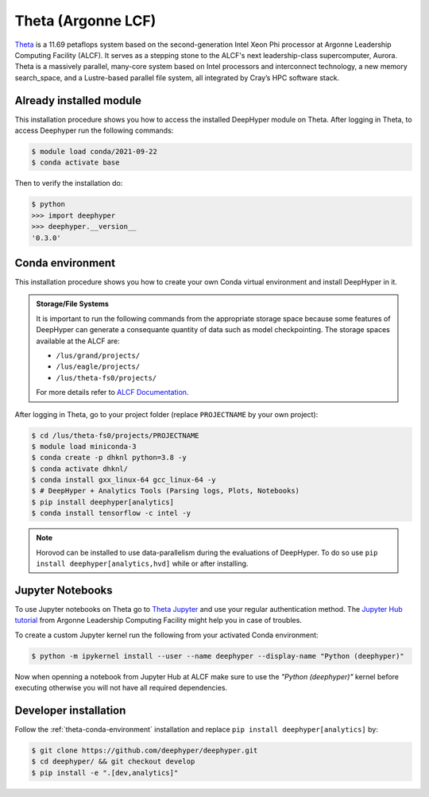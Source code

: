 Theta (Argonne LCF)
*******************

`Theta <https://www.alcf.anl.gov/theta>`_ is a 11.69 petaflops system based on the second-generation Intel Xeon Phi processor at Argonne Leadership Computing Facility (ALCF). It serves as a stepping stone to the ALCF's next leadership-class supercomputer, Aurora.
Theta is a massively parallel, many-core system based on Intel processors and interconnect technology, a new memory search_space, and a Lustre-based parallel file system, all integrated by Cray’s HPC software stack.

.. _theta-module-installation:

Already installed module
========================

This installation procedure shows you how to access the installed DeepHyper module on Theta. After logging in Theta, to access Deephyper run the following commands:

.. code-block:: console

    $ module load conda/2021-09-22
    $ conda activate base

Then to verify the installation do:

.. code-block:: console

    $ python
    >>> import deephyper
    >>> deephyper.__version__
    '0.3.0'

.. _theta-conda-environment:

Conda environment
=================

This installation procedure shows you how to create your own Conda virtual environment and install DeepHyper in it.

.. admonition:: Storage/File Systems
    :class: dropdown, important

    It is important to run the following commands from the appropriate storage space because some features of DeepHyper can generate a consequante quantity of data such as model checkpointing. The storage spaces available at the ALCF are:

    - ``/lus/grand/projects/``
    - ``/lus/eagle/projects/``
    - ``/lus/theta-fs0/projects/``

    For more details refer to `ALCF Documentation <https://www.alcf.anl.gov/support-center/theta/theta-file-systems>`_.

After logging in Theta, go to your project folder (replace ``PROJECTNAME`` by your own project):

.. code-block:: console

    $ cd /lus/theta-fs0/projects/PROJECTNAME
    $ module load miniconda-3
    $ conda create -p dhknl python=3.8 -y
    $ conda activate dhknl/
    $ conda install gxx_linux-64 gcc_linux-64 -y
    $ # DeepHyper + Analytics Tools (Parsing logs, Plots, Notebooks)
    $ pip install deephyper[analytics]
    $ conda install tensorflow -c intel -y


.. note::
    Horovod can be installed to use data-parallelism during the evaluations of DeepHyper. To do so use ``pip install deephyper[analytics,hvd]`` while or after installing.


Jupyter Notebooks
=================

To use Jupyter notebooks on Theta go to `Theta Jupyter <https://jupyter.alcf.anl.gov/theta>`_ and use your regular authentication method. The `Jupyter Hub tutorial <https://www.alcf.anl.gov/user-guides/jupyter-hub>`_ from Argonne Leadership Computing Facility might help you in case of troubles.

To create a custom Jupyter kernel run the following from your activated Conda environment:

.. code-block:: console

    $ python -m ipykernel install --user --name deephyper --display-name "Python (deephyper)"


Now when openning a notebook from Jupyter Hub at ALCF make sure to use the *"Python (deephyper)"* kernel before executing otherwise you will not have all required dependencies.


Developer installation
======================

Follow the :ref:`theta-conda-environment` installation and replace ``pip install deephyper[analytics]`` by:

.. code-block:: console

    $ git clone https://github.com/deephyper/deephyper.git
    $ cd deephyper/ && git checkout develop
    $ pip install -e ".[dev,analytics]"